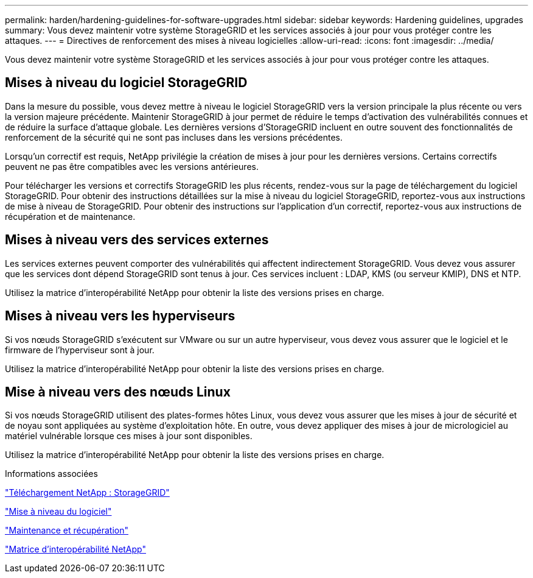 ---
permalink: harden/hardening-guidelines-for-software-upgrades.html 
sidebar: sidebar 
keywords: Hardening guidelines, upgrades 
summary: Vous devez maintenir votre système StorageGRID et les services associés à jour pour vous protéger contre les attaques. 
---
= Directives de renforcement des mises à niveau logicielles
:allow-uri-read: 
:icons: font
:imagesdir: ../media/


[role="lead"]
Vous devez maintenir votre système StorageGRID et les services associés à jour pour vous protéger contre les attaques.



== Mises à niveau du logiciel StorageGRID

Dans la mesure du possible, vous devez mettre à niveau le logiciel StorageGRID vers la version principale la plus récente ou vers la version majeure précédente. Maintenir StorageGRID à jour permet de réduire le temps d'activation des vulnérabilités connues et de réduire la surface d'attaque globale. Les dernières versions d'StorageGRID incluent en outre souvent des fonctionnalités de renforcement de la sécurité qui ne sont pas incluses dans les versions précédentes.

Lorsqu'un correctif est requis, NetApp privilégie la création de mises à jour pour les dernières versions. Certains correctifs peuvent ne pas être compatibles avec les versions antérieures.

Pour télécharger les versions et correctifs StorageGRID les plus récents, rendez-vous sur la page de téléchargement du logiciel StorageGRID. Pour obtenir des instructions détaillées sur la mise à niveau du logiciel StorageGRID, reportez-vous aux instructions de mise à niveau de StorageGRID. Pour obtenir des instructions sur l'application d'un correctif, reportez-vous aux instructions de récupération et de maintenance.



== Mises à niveau vers des services externes

Les services externes peuvent comporter des vulnérabilités qui affectent indirectement StorageGRID. Vous devez vous assurer que les services dont dépend StorageGRID sont tenus à jour. Ces services incluent : LDAP, KMS (ou serveur KMIP), DNS et NTP.

Utilisez la matrice d'interopérabilité NetApp pour obtenir la liste des versions prises en charge.



== Mises à niveau vers les hyperviseurs

Si vos nœuds StorageGRID s'exécutent sur VMware ou sur un autre hyperviseur, vous devez vous assurer que le logiciel et le firmware de l'hyperviseur sont à jour.

Utilisez la matrice d'interopérabilité NetApp pour obtenir la liste des versions prises en charge.



== *Mise à niveau vers des nœuds Linux*

Si vos nœuds StorageGRID utilisent des plates-formes hôtes Linux, vous devez vous assurer que les mises à jour de sécurité et de noyau sont appliquées au système d'exploitation hôte. En outre, vous devez appliquer des mises à jour de micrologiciel au matériel vulnérable lorsque ces mises à jour sont disponibles.

Utilisez la matrice d'interopérabilité NetApp pour obtenir la liste des versions prises en charge.

.Informations associées
https://mysupport.netapp.com/site/products/all/details/storagegrid/downloads-tab["Téléchargement NetApp : StorageGRID"^]

link:../upgrade/index.html["Mise à niveau du logiciel"]

link:../maintain/index.html["Maintenance et récupération"]

https://mysupport.netapp.com/matrix["Matrice d'interopérabilité NetApp"^]
